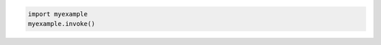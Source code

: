 .. code-block:: python
    :class: confluence-theme-eclipse

    import myexample
    myexample.invoke()
